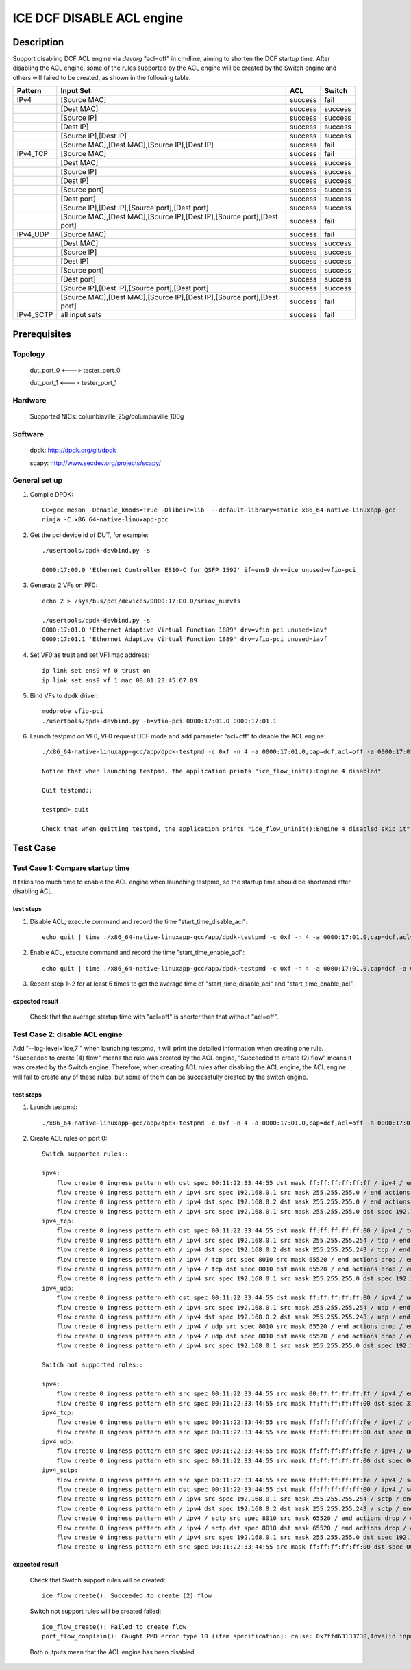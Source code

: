 .. SPDX-License-Identifier: BSD-3-Clause
   Copyright(c) 2022 Intel Corporation

==========================
ICE DCF DISABLE ACL engine
==========================

Description
===========

Support disabling DCF ACL engine via `devarg` "acl=off" in cmdline, aiming to shorten the DCF startup time.
After disabling the ACL engine, some of the rules supported by the ACL engine will be created by the Switch engine and others will failed to be created,
as shown in the following table.

+-----------+-------------------------------------------------------------------------+---------+---------+
| Pattern   | Input Set                                                               | ACL     | Switch  |
+===========+=========================================================================+=========+=========+
| IPv4      | [Source MAC]                                                            | success | fail    |
+-----------+-------------------------------------------------------------------------+---------+---------+
|           | [Dest MAC]                                                              | success | success |
+-----------+-------------------------------------------------------------------------+---------+---------+
|           | [Source IP]                                                             | success | success |
+-----------+-------------------------------------------------------------------------+---------+---------+
|           | [Dest IP]                                                               | success | success |
+-----------+-------------------------------------------------------------------------+---------+---------+
|           | [Source IP],[Dest IP]                                                   | success | success |
+-----------+-------------------------------------------------------------------------+---------+---------+
|           | [Source MAC],[Dest MAC],[Source IP],[Dest IP]                           | success | fail    |
+-----------+-------------------------------------------------------------------------+---------+---------+
| IPv4_TCP  | [Source MAC]                                                            | success | fail    |
+-----------+-------------------------------------------------------------------------+---------+---------+
|           | [Dest MAC]                                                              | success | success |
+-----------+-------------------------------------------------------------------------+---------+---------+
|           | [Source IP]                                                             | success | success |
+-----------+-------------------------------------------------------------------------+---------+---------+
|           | [Dest IP]                                                               | success | success |
+-----------+-------------------------------------------------------------------------+---------+---------+
|           | [Source port]                                                           | success | success |
+-----------+-------------------------------------------------------------------------+---------+---------+
|           | [Dest port]                                                             | success | success |
+-----------+-------------------------------------------------------------------------+---------+---------+
|           | [Source IP],[Dest IP],[Source port],[Dest port]                         | success | success |
+-----------+-------------------------------------------------------------------------+---------+---------+
|           | [Source MAC],[Dest MAC],[Source IP],[Dest IP],[Source port],[Dest port] | success | fail    |
+-----------+-------------------------------------------------------------------------+---------+---------+
| IPv4_UDP  | [Source MAC]                                                            | success | fail    |
+-----------+-------------------------------------------------------------------------+---------+---------+
|           | [Dest MAC]                                                              | success | success |
+-----------+-------------------------------------------------------------------------+---------+---------+
|           | [Source IP]                                                             | success | success |
+-----------+-------------------------------------------------------------------------+---------+---------+
|           | [Dest IP]                                                               | success | success |
+-----------+-------------------------------------------------------------------------+---------+---------+
|           | [Source port]                                                           | success | success |
+-----------+-------------------------------------------------------------------------+---------+---------+
|           | [Dest port]                                                             | success | success |
+-----------+-------------------------------------------------------------------------+---------+---------+
|           | [Source IP],[Dest IP],[Source port],[Dest port]                         | success | success |
+-----------+-------------------------------------------------------------------------+---------+---------+
|           | [Source MAC],[Dest MAC],[Source IP],[Dest IP],[Source port],[Dest port] | success | fail    |
+-----------+-------------------------------------------------------------------------+---------+---------+
| IPv4_SCTP | all input sets                                                          | success | fail    |
+-----------+-------------------------------------------------------------------------+---------+---------+


Prerequisites
=============

Topology
--------

    dut_port_0 <---> tester_port_0

    dut_port_1 <---> tester_port_1

Hardware
--------

    Supported NICs: columbiaville_25g/columbiaville_100g

Software
--------

    dpdk: http://dpdk.org/git/dpdk

    scapy: http://www.secdev.org/projects/scapy/

General set up
--------------

1. Compile DPDK::

    CC=gcc meson -Denable_kmods=True -Dlibdir=lib  --default-library=static x86_64-native-linuxapp-gcc
    ninja -C x86_64-native-linuxapp-gcc

2. Get the pci device id of DUT, for example::

    ./usertools/dpdk-devbind.py -s

    0000:17:00.0 'Ethernet Controller E810-C for QSFP 1592' if=ens9 drv=ice unused=vfio-pci

3. Generate 2 VFs on PF0::

    echo 2 > /sys/bus/pci/devices/0000:17:00.0/sriov_numvfs

    ./usertools/dpdk-devbind.py -s
    0000:17:01.0 'Ethernet Adaptive Virtual Function 1889' drv=vfio-pci unused=iavf
    0000:17:01.1 'Ethernet Adaptive Virtual Function 1889' drv=vfio-pci unused=iavf

4. Set VF0 as trust and set VF1 mac address::

    ip link set ens9 vf 0 trust on
    ip link set ens9 vf 1 mac 00:01:23:45:67:89

5. Bind VFs to dpdk driver::

    modprobe vfio-pci
    ./usertools/dpdk-devbind.py -b=vfio-pci 0000:17:01.0 0000:17:01.1

6. Launch testpmd on VF0, VF0 request DCF mode and add parameter "acl=off" to disable the ACL engine::

    ./x86_64-native-linuxapp-gcc/app/dpdk-testpmd -c 0xf -n 4 -a 0000:17:01.0,cap=dcf,acl=off -a 0000:17:01.1 --log-level="ice,7" -- -i

    Notice that when launching testpmd, the application prints "ice_flow_init():Engine 4 disabled"

    Quit testpmd::

    testpmd> quit

    Check that when quitting testpmd, the application prints "ice_flow_uninit():Engine 4 disabled skip it"

Test Case
=========

Test Case 1:  Compare startup time
-----------------------------------

It takes too much time to enable the ACL engine when launching testpmd, so the startup time should be shortened after disabling ACL.

test steps
~~~~~~~~~~

1. Disable ACL, execute command and record the time "start_time_disable_acl"::

    echo quit | time ./x86_64-native-linuxapp-gcc/app/dpdk-testpmd -c 0xf -n 4 -a 0000:17:01.0,cap=dcf,acl=off -a 0000:17:01.1 --log-level="ice,7" -- -i

2. Enable ACL, execute command and record the time "start_time_enable_acl"::

    echo quit | time ./x86_64-native-linuxapp-gcc/app/dpdk-testpmd -c 0xf -n 4 -a 0000:17:01.0,cap=dcf -a 0000:17:01.1 --log-level="ice,7" -- -i

3. Repeat step 1~2 for at least 6 times to get the average time of "start_time_disable_acl" and "start_time_enable_acl".


expected result
~~~~~~~~~~~~~~~

    Check that the average startup time with "acl=off" is shorter than that without "acl=off".

Test Case 2: disable ACL engine
-------------------------------

Add "--log-level='ice,7'" when launching testpmd, it will print the detailed information when creating one rule.
"Succeeded to create (4) flow" means the rule was created by the ACL engine, "Succeeded to create (2) flow" means it was created by the Switch engine.
Therefore, when creating ACL rules after disabling the ACL engine, the ACL engine will fail to create any of these rules,
but some of them can be successfully created by the switch engine.

test steps
~~~~~~~~~~

1. Launch testpmd::

    ./x86_64-native-linuxapp-gcc/app/dpdk-testpmd -c 0xf -n 4 -a 0000:17:01.0,cap=dcf,acl=off -a 0000:17:01.1 --log-level="ice,7" -- -i

2. Create ACL rules on port 0::

    Switch supported rules::

    ipv4:
        flow create 0 ingress pattern eth dst spec 00:11:22:33:44:55 dst mask ff:ff:ff:ff:ff:ff / ipv4 / end actions drop / end
        flow create 0 ingress pattern eth / ipv4 src spec 192.168.0.1 src mask 255.255.255.0 / end actions drop / end
        flow create 0 ingress pattern eth / ipv4 dst spec 192.168.0.2 dst mask 255.255.255.0 / end actions drop / end
        flow create 0 ingress pattern eth / ipv4 src spec 192.168.0.1 src mask 255.255.255.0 dst spec 192.168.0.2 dst mask 255.255.0.255 / end actions drop / end
    ipv4_tcp:
        flow create 0 ingress pattern eth dst spec 00:11:22:33:44:55 dst mask ff:ff:ff:ff:ff:00 / ipv4 / tcp / end actions drop / end
        flow create 0 ingress pattern eth / ipv4 src spec 192.168.0.1 src mask 255.255.255.254 / tcp / end actions drop / end
        flow create 0 ingress pattern eth / ipv4 dst spec 192.168.0.2 dst mask 255.255.255.243 / tcp / end actions drop / end
        flow create 0 ingress pattern eth / ipv4 / tcp src spec 8010 src mask 65520 / end actions drop / end
        flow create 0 ingress pattern eth / ipv4 / tcp dst spec 8010 dst mask 65520 / end actions drop / end
        flow create 0 ingress pattern eth / ipv4 src spec 192.168.0.1 src mask 255.255.255.0 dst spec 192.168.0.2 dst mask 255.255.0.255 / tcp src spec 8010 src mask 65520 dst spec 8017 dst mask 65520 / end actions drop / end
    ipv4_udp:
        flow create 0 ingress pattern eth dst spec 00:11:22:33:44:55 dst mask ff:ff:ff:ff:ff:00 / ipv4 / udp / end actions drop / end
        flow create 0 ingress pattern eth / ipv4 src spec 192.168.0.1 src mask 255.255.255.254 / udp / end actions drop / end
        flow create 0 ingress pattern eth / ipv4 dst spec 192.168.0.2 dst mask 255.255.255.243 / udp / end actions drop / end
        flow create 0 ingress pattern eth / ipv4 / udp src spec 8010 src mask 65520 / end actions drop / end
        flow create 0 ingress pattern eth / ipv4 / udp dst spec 8010 dst mask 65520 / end actions drop / end
        flow create 0 ingress pattern eth / ipv4 src spec 192.168.0.1 src mask 255.255.255.0 dst spec 192.168.0.2 dst mask 255.255.0.255 / udp src spec 8010 src mask 65520 dst spec 8017 dst mask 65520 / end actions drop / end

    Switch not supported rules::

    ipv4:
        flow create 0 ingress pattern eth src spec 00:11:22:33:44:55 src mask 00:ff:ff:ff:ff:ff / ipv4 / end actions drop / end
        flow create 0 ingress pattern eth src spec 00:11:22:33:44:55 src mask ff:ff:ff:ff:ff:00 dst spec 33:00:00:00:00:02 dst mask ff:ff:ff:ff:ff:fe / ipv4 src spec 192.168.0.1 src mask 255.255.255.0 dst spec 192.168.0.2 dst mask 255.255.0.255 / end actions drop / end
    ipv4_tcp:
        flow create 0 ingress pattern eth src spec 00:11:22:33:44:55 src mask ff:ff:ff:ff:ff:fe / ipv4 / tcp / end actions drop / end
        flow create 0 ingress pattern eth src spec 00:11:22:33:44:55 src mask ff:ff:ff:ff:ff:00 dst spec 00:01:23:45:67:89 dst mask ff:ff:ff:ff:00:ff / ipv4 src spec 192.168.0.1 src mask 255.255.255.0 dst spec 192.168.0.2 dst mask 255.255.0.255 / tcp src spec 8010 src mask 65520 dst spec 8017 dst mask 65520 / end actions drop / end
    ipv4_udp:
        flow create 0 ingress pattern eth src spec 00:11:22:33:44:55 src mask ff:ff:ff:ff:ff:fe / ipv4 / udp / end actions drop / end
        flow create 0 ingress pattern eth src spec 00:11:22:33:44:55 src mask ff:ff:ff:ff:ff:00 dst spec 00:01:23:45:67:89 dst mask ff:ff:ff:ff:00:ff / ipv4 src spec 192.168.0.1 src mask 255.255.255.0 dst spec 192.168.0.2 dst mask 255.255.0.255 / udp src spec 8010 src mask 65520 dst spec 8017 dst mask 65520 / end actions drop / end
    ipv4_sctp:
        flow create 0 ingress pattern eth src spec 00:11:22:33:44:55 src mask ff:ff:ff:ff:ff:fe / ipv4 / sctp / end actions drop / end
        flow create 0 ingress pattern eth dst spec 00:11:22:33:44:55 dst mask ff:ff:ff:ff:ff:00 / ipv4 / sctp / end actions drop / end
        flow create 0 ingress pattern eth / ipv4 src spec 192.168.0.1 src mask 255.255.255.254 / sctp / end actions drop / end
        flow create 0 ingress pattern eth / ipv4 dst spec 192.168.0.2 dst mask 255.255.255.243 / sctp / end actions drop / end
        flow create 0 ingress pattern eth / ipv4 / sctp src spec 8010 src mask 65520 / end actions drop / end
        flow create 0 ingress pattern eth / ipv4 / sctp dst spec 8010 dst mask 65520 / end actions drop / end
        flow create 0 ingress pattern eth / ipv4 src spec 192.168.0.1 src mask 255.255.255.0 dst spec 192.168.0.2 dst mask 255.255.0.255 / sctp src spec 8010 src mask 65520 dst spec 8017 dst mask 65520 / end actions drop / end
        flow create 0 ingress pattern eth src spec 00:11:22:33:44:55 src mask ff:ff:ff:ff:ff:00 dst spec 00:01:23:45:67:89 dst mask ff:ff:ff:ff:00:ff / ipv4 src spec 192.168.0.1 src mask 255.255.255.0 dst spec 192.168.0.2 dst mask 255.255.0.255 / sctp src spec 8010 src mask 65520 dst spec 8017 dst mask 65520 / end actions drop / end

expected result
~~~~~~~~~~~~~~~

    Check that Switch support rules will be created::

        ice_flow_create(): Succeeded to create (2) flow

    Switch not support rules will be created failed::

        ice_flow_create(): Failed to create flow
        port_flow_complain(): Caught PMD error type 10 (item specification): cause: 0x7ffd63133730,Invalid input set: Invalid argument

    Both outputs mean that the ACL engine has been disabled.
